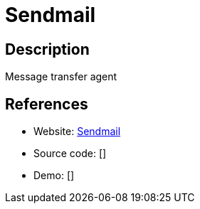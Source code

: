 = Sendmail

:Name:          Sendmail
:Language:      Sendmail
:License:       Sendmail
:Topic:         Communication systems
:Category:      Email
:Subcategory:   Mail Transfer Agents

// END-OF-HEADER. DO NOT MODIFY OR DELETE THIS LINE

== Description

Message transfer agent

== References

* Website: http://www.sendmail.com/sm/open_source/[Sendmail]
* Source code: []
* Demo: []
